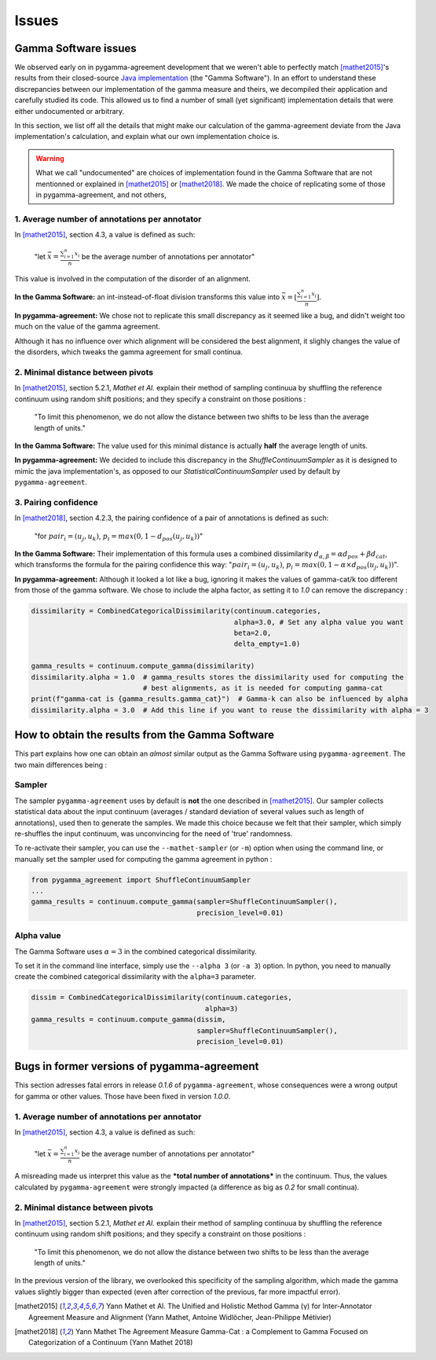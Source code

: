 ======
Issues
======

Gamma Software issues
---------------------

We observed early on in pygamma-agreement development that we weren't able to perfectly match [mathet2015]_'s results
from their closed-source `Java implementation <https://gamma.greyc.fr/>`_ (the "Gamma Software"). In an effort to
understand these discrepancies between our implementation of the gamma measure and theirs, we decompiled their
application and carefully studied its code. This allowed us to find a number of small (yet significant) implementation
details that were either undocumented or arbitrary.

In this section, we list off all the details that might make our calculation of the gamma-agreement deviate from the
Java implementation's calculation, and explain what our own implementation choice is.

.. warning::

    What we call "undocumented" are choices of implementation found in the Gamma Software that are not mentionned
    or explained in [mathet2015]_ or [mathet2018]_. We made the choice of replicating some of those in
    pygamma-agreement, and not others,

1. Average number of annotations per annotator
^^^^^^^^^^^^^^^^^^^^^^^^^^^^^^^^^^^^^^^^^^^^^^

In [mathet2015]_, section 4.3, a value is defined as such:


    "let :math:`\bar{x}={\frac{\sum_{i=1}^{n}x_i}{n}}` be the average number of annotations per annotator"

This value is involved in the computation of the disorder of an alignment.

**In the Gamma Software:**
an int-instead-of-float division transforms this value into
:math:`\bar{x}=\lfloor{\frac{\sum_{i=1}^{n}x_i}{n}}\rfloor`.

**In pygamma-agreement:**
We chose not to replicate this small discrepancy as it seemed like a bug, and didn't
weight too much on the value of the gamma agreement.


Although it has no influence over which alignment will be considered the best alignment, it slighly changes the value
of the disorders, which tweaks the gamma agreement for small continua.


2. Minimal distance between pivots
^^^^^^^^^^^^^^^^^^^^^^^^^^^^^^^^^^

In [mathet2015]_, section 5.2.1, *Mathet et Al.* explain their method of sampling continuua by shuffling the reference
continuum using random shift positions; and they specify a constraint on those positions :


    "To limit this phenomenon, we do not allow the distance between two shifts to be less than the average length of units."

**In the Gamma Software:**
The value used for this minimal distance is actually **half** the average length of units.

**In pygamma-agreement:**
We decided to include this discrepancy in the `ShuffleContinuumSampler` as it is designed to
mimic the java implementation's, as opposed to our `StatisticalContinuumSampler` used by default by ``pygamma-agreement``.

3. Pairing confidence
^^^^^^^^^^^^^^^^^^^^^

In [mathet2018]_, section 4.2.3, the pairing confidence of a pair of annotations is defined as such:


    "for   :math:`pair_i = (u_j, u_k)`,  :math:`p_i = max(0, 1 - d_{pos}(u_j, u_k))`"

**In the Gamma Software:**
Their implementation of this formula uses a combined dissimilarity
:math:`d_{\alpha, \beta} = \alpha d_{pos} + \beta d_{cat}`, which transforms the formula for the pairing confidence this
way: ":math:`pair_i = (u_j, u_k)`,  :math:`p_i = max(0, 1 - \alpha \times d_{pos}(u_j, u_k))`".

**In pygamma-agreement:**
Although it looked a lot like a bug, ignoring it makes the values of gamma-cat/k too different from those
of the gamma software. We chose to include the alpha factor, as setting it to `1.0` can remove the discrepancy :

.. code-block:: python

    dissimilarity = CombinedCategoricalDissimilarity(continuum.categories,
                                                     alpha=3.0, # Set any alpha value you want
                                                     beta=2.0,
                                                     delta_empty=1.0)

    gamma_results = continuum.compute_gamma(dissimilarity)
    dissimilarity.alpha = 1.0  # gamma_results stores the dissimilarity used for computing the
                               # best alignments, as it is needed for computing gamma-cat
    print(f"gamma-cat is {gamma_results.gamma_cat}")  # Gamma-k can also be influenced by alpha
    dissimilarity.alpha = 3.0  # Add this line if you want to reuse the dissimilarity with alpha = 3


How to obtain the results from the Gamma Software
-------------------------------------------------

This part explains how one can obtain an *almost* similar output as the Gamma Software using ``pygamma-agreement``.
The two main differences being :

Sampler
^^^^^^^
The sampler ``pygamma-agreement`` uses by default is **not** the one described in [mathet2015]_. Our sampler collects
statistical data about the input continuum (averages / standard deviation of several values such as length of
annotations), used then to generate the samples. We made this choice because we felt that their sampler, which simply
re-shuffles the input continuum, was unconvincing for the need of 'true' randomness.

To re-activate their sampler, you can use the ``--mathet-sampler`` (or ``-m``) option when using the command line, or
manually set the sampler used for computing the gamma agreement in python :

.. code-block:: python

    from pygamma_agreement import ShuffleContinuumSampler
    ...
    gamma_results = continuum.compute_gamma(sampler=ShuffleContinuumSampler(),
                                            precision_level=0.01)

Alpha value
^^^^^^^^^^^
The Gamma Software uses :math:`\alpha=3` in the combined categorical dissimilarity.

To set it in the command line interface, simply use the ``--alpha 3`` (or ``-a 3``) option.
In python, you need to manually create the combined categorical dissimilarity with the ``alpha=3`` parameter.

.. code-block:: python

    dissim = CombinedCategoricalDissimilarity(continuum.categories,
                                              alpha=3)
    gamma_results = continuum.compute_gamma(dissim,
                                            sampler=ShuffleContinuumSampler(),
                                            precision_level=0.01)


Bugs in former versions of pygamma-agreement
--------------------------------------------

This section adresses fatal errors in release `0.1.6` of ``pygamma-agreement``, whose consequences were a wrong
output for gamma or other values. Those have been fixed in version `1.0.0`.

1. Average number of annotations per annotator
^^^^^^^^^^^^^^^^^^^^^^^^^^^^^^^^^^^^^^^^^^^^^^

In [mathet2015]_, section 4.3, a value is defined as such:

    "let :math:`\bar{x}={\frac{\sum_{i=1}^{n}x_i}{n}}` be the average number of annotations per annotator"

A misreading made us interpret this value as the ***total number of annotations*** in the continuum. Thus, the values
calculated by ``pygamma-agreement`` were strongly impacted (a difference as big as *0.2* for small continua).

2. Minimal distance between pivots
^^^^^^^^^^^^^^^^^^^^^^^^^^^^^^^^^^

In [mathet2015]_, section 5.2.1, *Mathet et Al.* explain their method of sampling continuua by shuffling the reference
continuum using random shift positions; and they specify a constraint on those positions :


    "To limit this phenomenon, we do not allow the distance between two shifts to be less than the average length of units."

In the previous version of the library, we overlooked this specificity of the sampling algorithm, which made the gamma
values slightly bigger than expected (even after correction of the previous, far more impactful error).


..  [mathet2015] Yann Mathet et Al.
    The Unified and Holistic Method Gamma (γ) for Inter-Annotator Agreement
    Measure and Alignment (Yann Mathet, Antoine Widlöcher, Jean-Philippe Métivier)

..  [mathet2018] Yann Mathet
    The Agreement Measure Gamma-Cat : a Complement to Gamma Focused on Categorization of a Continuum
    (Yann Mathet 2018)